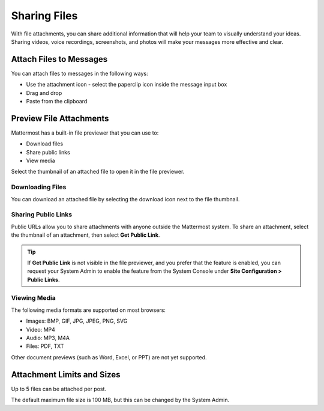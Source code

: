 Sharing Files
===============

With file attachments, you can share additional information that will help your team to visually understand your ideas. Sharing videos, voice recordings, screenshots, and photos will make your messages more effective and clear.

Attach Files to Messages
------------------------

You can attach files to messages in the following ways:

-  Use the attachment icon - select the paperclip icon inside the message input box
-  Drag and drop
-  Paste from the clipboard

Preview File Attachments
------------------------

Mattermost has a built-in file previewer that you can use to:

-  Download files
-  Share public links
-  View media

Select the thumbnail of an attached file to open it in the file previewer.

Downloading Files
~~~~~~~~~~~~~~~~~

You can download an attached file by selecting the download icon next to the file thumbnail.

Sharing Public Links
~~~~~~~~~~~~~~~~~~~~

Public URLs allow you to share attachments with anyone outside the Mattermost system. To share an attachment, select the thumbnail of an attachment, then select **Get Public Link**.

.. tip::
  If **Get Public Link** is not visible in the file previewer, and you prefer that the feature is enabled, you can request your System Admin to enable the feature from the System Console under **Site Configuration > Public Links**.

Viewing Media
~~~~~~~~~~~~~~

The following media formats are supported on most browsers:

-  Images: BMP, GIF, JPG, JPEG, PNG, SVG
-  Video: MP4
-  Audio: MP3, M4A
-  Files: PDF, TXT

Other document previews (such as Word, Excel, or PPT) are not yet supported.

Attachment Limits and Sizes
---------------------------

Up to 5 files can be attached per post.

The default maximum file size is 100 MB, but this can be changed by the System Admin.
